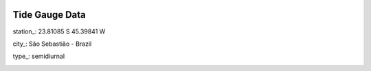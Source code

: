 .. image:: Logo_Tam3_low.png
   :scale: 70%

Tide Gauge Data 
================

station_: 	23.81085 S 45.39841 W

city_:		São Sebastião - Brazil

type_: 		semidiurnal 














.. _bottom:

